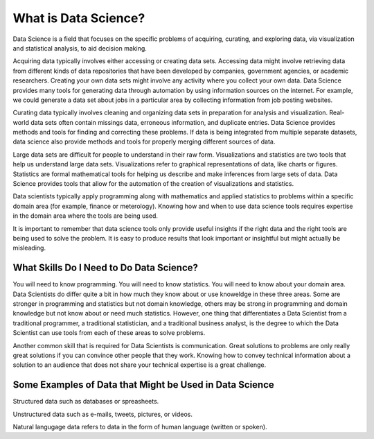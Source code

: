 What is Data Science?
---------------------

Data Science is a field that focuses on the specific problems of acquiring, curating, and exploring data, via visualization and statistical analysis, to aid decision making.

Acquiring data typically involves either accessing or creating data sets. Accessing data might involve retrieving data from different kinds of data repositories that have been developed by companies, government agencies, or academic researchers. Creating your own data sets might involve any activity where you collect your own data. Data Science provides many tools for generating data through automation by using information sources on the internet. For example, we could generate a data set about jobs in a particular area by collecting information from job posting websites.  

Curating data typically involves cleaning and organizing data sets in preparation for analysis and visualization. Real-world data sets often contain missings data, erroneous information, and duplicate entries. Data Science provides methods and tools for finding and correcting these problems. If data is being integrated from multiple separate datasets, data science also provide methods and tools for properly merging different sources of data.  

Large data sets are difficult for people to understand in their raw form. Visualizations and statistics are two tools that help us understand large data sets. Visualizations refer to graphical representations of data, like charts or figures. Statistics are formal mathematical tools for helping us describe and make inferences from large sets of data. Data Science provides tools that allow for the automation of the creation of visualizations and statistics.   

Data scientists typically apply programming along with mathematics and applied statistics to problems within a specific domain area (for example, finance or meterology). Knowing how and when to use data science tools requires expertise in the domain area where the tools are being used. 

It is important to remember that data science tools only provide useful insights if the right data and the right tools are being used to solve the problem. It is easy to produce results that look important or insightful but might actually be misleading.  

.. figure:: DS_process_1.png
   :alt: Data Science as a Process.
   :width: 500px


What Skills Do I Need to Do Data Science?
^^^^^^^^^^^^^^^^^^^^^^^^^^^^^^^^^^^^^^^^^
You will need to know programming. You will need to know statistics. You will need to know about your domain area. Data Scientists do differ quite a bit in how much they know about or use knoweldge in these three areas. Some are stronger in programming and statistics but not domain knowledge, others may be strong in programming and domain knowledge but not know about or need much statistics. However, one thing that differentiates a Data Scientist from a traditional programmer, a traditional statistician, and a traditional business analyst, is the degree to which the Data Scientist can use tools from each of these areas to solve problems. 

Another common skill that is required for Data Scientists is communication. Great solutions to problems are only really great solutions if you can convince other people that they work. Knowing how to convey technical information about a solution to an audience that does not share your technical expertise is a great challenge. 


Some Examples of Data that Might be Used in Data Science
^^^^^^^^^^^^^^^^^^^^^^^^^^^^^^^^^^^^^^^^^^^^^^^^^^^^^^^^
Structured data such as databases or spreasheets. 

Unstructured data such as e-mails, tweets, pictures, or videos. 

Natural langugage data refers to data in the form of human language (written or spoken).
